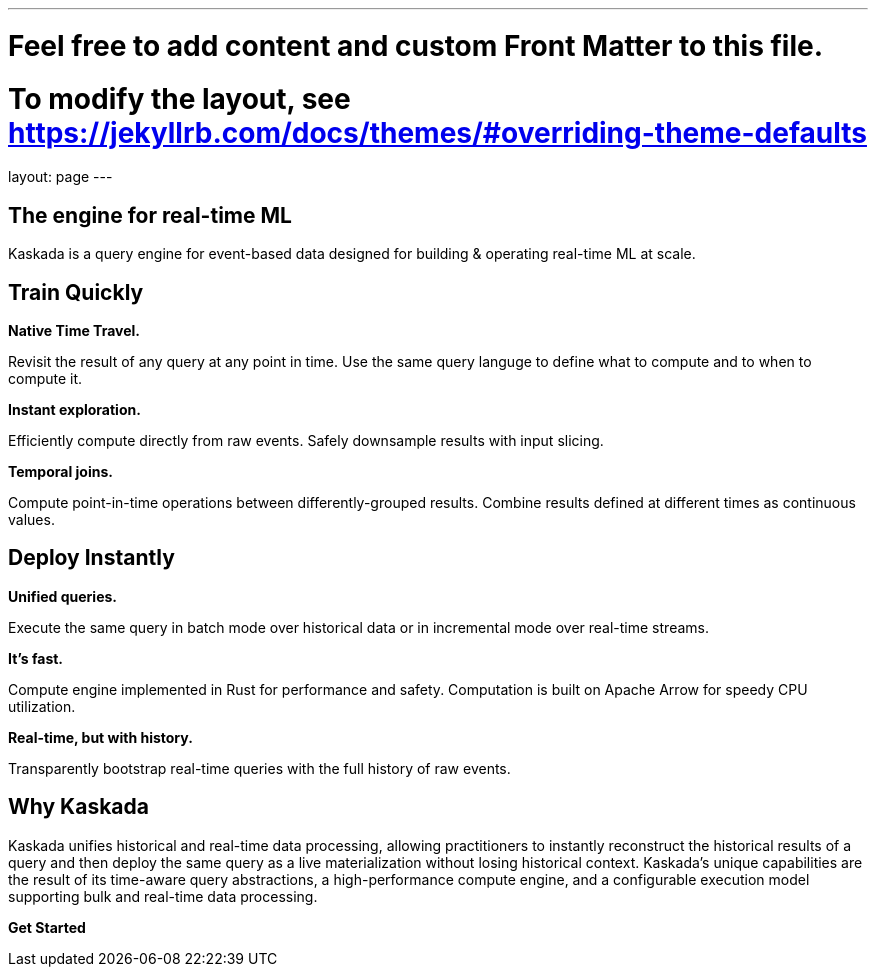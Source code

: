 ---
# Feel free to add content and custom Front Matter to this file.
# To modify the layout, see https://jekyllrb.com/docs/themes/#overriding-theme-defaults

layout: page
---

## The engine for real-time ML

Kaskada is a query engine for event-based data designed for building & operating real-time ML at scale. 

== Train Quickly

====
*Native Time Travel.*

Revisit the result of any query at any point in time.
Use the same query languge to define what to compute and to when to compute it.
====

====
*Instant exploration.*

Efficiently compute directly from raw events.
Safely downsample results with input slicing.
====

====
*Temporal joins.*

Compute point-in-time operations between differently-grouped results.
Combine results defined at different times as continuous values.
====


== Deploy Instantly

====
*Unified queries.*

Execute the same query in batch mode over historical data or in incremental mode over real-time streams.
====

====
*It's fast.*

Compute engine implemented in Rust for performance and safety.
Computation is built on Apache Arrow for speedy CPU utilization.
====

====
*Real-time, but with history.*

Transparently bootstrap real-time queries with the full history of raw events.
====

== Why Kaskada

Kaskada unifies historical and real-time data processing, allowing practitioners to instantly reconstruct the historical results of a query and then deploy the same query as a live materialization without losing historical context. Kaskada’s unique capabilities are the result of its time-aware query abstractions, a high-performance compute engine, and a configurable execution model supporting bulk and real-time data processing.

*Get Started*
